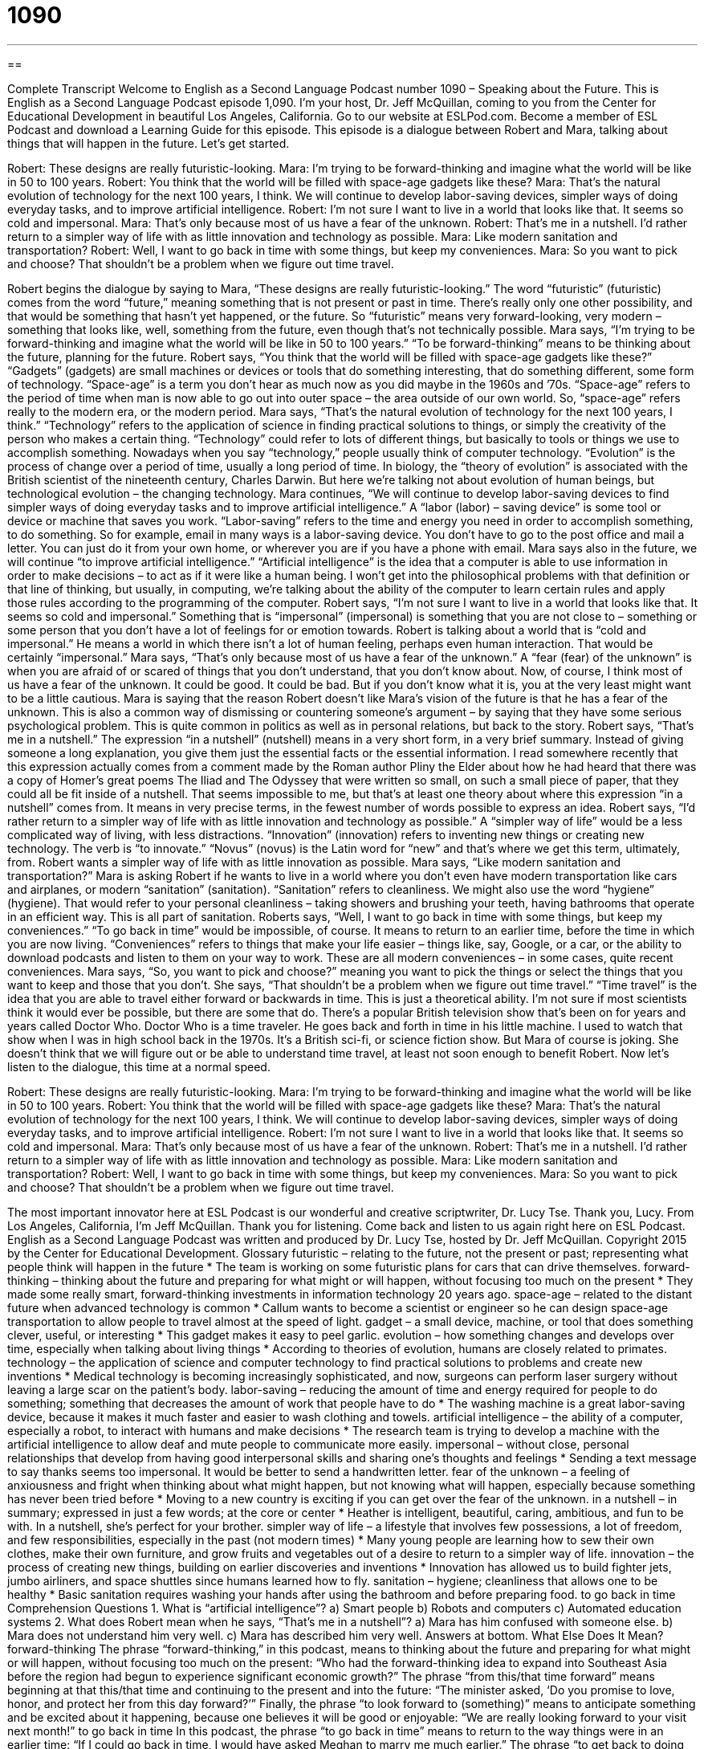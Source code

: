 = 1090
:toc: left
:toclevels: 3
:sectnums:
:stylesheet: ../../../myAdocCss.css

'''

== 

Complete Transcript
Welcome to English as a Second Language Podcast number 1090 – Speaking about the Future.
This is English as a Second Language Podcast episode 1,090. I’m your host, Dr. Jeff McQuillan, coming to you from the Center for Educational Development in beautiful Los Angeles, California.
Go to our website at ESLPod.com. Become a member of ESL Podcast and download a Learning Guide for this episode. This episode is a dialogue between Robert and Mara, talking about things that will happen in the future. Let’s get started.
[start of dialogue]
Robert: These designs are really futuristic-looking.
Mara: I’m trying to be forward-thinking and imagine what the world will be like in 50 to 100 years.
Robert: You think that the world will be filled with space-age gadgets like these?
Mara: That’s the natural evolution of technology for the next 100 years, I think. We will continue to develop labor-saving devices, simpler ways of doing everyday tasks, and to improve artificial intelligence.
Robert: I’m not sure I want to live in a world that looks like that. It seems so cold and impersonal.
Mara: That’s only because most of us have a fear of the unknown.
Robert: That’s me in a nutshell. I’d rather return to a simpler way of life with as little innovation and technology as possible.
Mara: Like modern sanitation and transportation?
Robert: Well, I want to go back in time with some things, but keep my conveniences.
Mara: So you want to pick and choose? That shouldn’t be a problem when we figure out time travel.
[end of dialogue]
Robert begins the dialogue by saying to Mara, “These designs are really futuristic-looking.” The word “futuristic” (futuristic) comes from the word “future,” meaning something that is not present or past in time. There’s really only one other possibility, and that would be something that hasn’t yet happened, or the future. So “futuristic” means very forward-looking, very modern – something that looks like, well, something from the future, even though that’s not technically possible.
Mara says, “I’m trying to be forward-thinking and imagine what the world will be like in 50 to 100 years.” “To be forward-thinking” means to be thinking about the future, planning for the future. Robert says, “You think that the world will be filled with space-age gadgets like these?” “Gadgets” (gadgets) are small machines or devices or tools that do something interesting, that do something different, some form of technology.
“Space-age” is a term you don’t hear as much now as you did maybe in the 1960s and ’70s. “Space-age” refers to the period of time when man is now able to go out into outer space – the area outside of our own world. So, “space-age” refers really to the modern era, or the modern period.
Mara says, “That’s the natural evolution of technology for the next 100 years, I think.” “Technology” refers to the application of science in finding practical solutions to things, or simply the creativity of the person who makes a certain thing. “Technology” could refer to lots of different things, but basically to tools or things we use to accomplish something. Nowadays when you say “technology,” people usually think of computer technology.
“Evolution” is the process of change over a period of time, usually a long period of time. In biology, the “theory of evolution” is associated with the British scientist of the nineteenth century, Charles Darwin. But here we’re talking not about evolution of human beings, but technological evolution – the changing technology.
Mara continues, “We will continue to develop labor-saving devices to find simpler ways of doing everyday tasks and to improve artificial intelligence.” A “labor (labor) – saving device” is some tool or device or machine that saves you work. “Labor-saving” refers to the time and energy you need in order to accomplish something, to do something. So for example, email in many ways is a labor-saving device. You don’t have to go to the post office and mail a letter. You can just do it from your own home, or wherever you are if you have a phone with email.
Mara says also in the future, we will continue “to improve artificial intelligence.” “Artificial intelligence” is the idea that a computer is able to use information in order to make decisions – to act as if it were like a human being. I won’t get into the philosophical problems with that definition or that line of thinking, but usually, in computing, we’re talking about the ability of the computer to learn certain rules and apply those rules according to the programming of the computer.
Robert says, “I’m not sure I want to live in a world that looks like that. It seems so cold and impersonal.” Something that is “impersonal” (impersonal) is something that you are not close to – something or some person that you don’t have a lot of feelings for or emotion towards. Robert is talking about a world that is “cold and impersonal.” He means a world in which there isn’t a lot of human feeling, perhaps even human interaction. That would be certainly “impersonal.”
Mara says, “That’s only because most of us have a fear of the unknown.” A “fear (fear) of the unknown” is when you are afraid of or scared of things that you don’t understand, that you don’t know about. Now, of course, I think most of us have a fear of the unknown. It could be good. It could be bad. But if you don’t know what it is, you at the very least might want to be a little cautious.
Mara is saying that the reason Robert doesn’t like Mara’s vision of the future is that he has a fear of the unknown. This is also a common way of dismissing or countering someone’s argument – by saying that they have some serious psychological problem. This is quite common in politics as well as in personal relations, but back to the story. Robert says, “That’s me in a nutshell.” The expression “in a nutshell” (nutshell) means in a very short form, in a very brief summary. Instead of giving someone a long explanation, you give them just the essential facts or the essential information.
I read somewhere recently that this expression actually comes from a comment made by the Roman author Pliny the Elder about how he had heard that there was a copy of Homer’s great poems The Iliad and The Odyssey that were written so small, on such a small piece of paper, that they could all be fit inside of a nutshell. That seems impossible to me, but that’s at least one theory about where this expression “in a nutshell” comes from. It means in very precise terms, in the fewest number of words possible to express an idea.
Robert says, “I’d rather return to a simpler way of life with as little innovation and technology as possible.” A “simpler way of life” would be a less complicated way of living, with less distractions. “Innovation” (innovation) refers to inventing new things or creating new technology. The verb is “to innovate.” “Novus” (novus) is the Latin word for “new” and that’s where we get this term, ultimately, from. Robert wants a simpler way of life with as little innovation as possible.
Mara says, “Like modern sanitation and transportation?” Mara is asking Robert if he wants to live in a world where you don’t even have modern transportation like cars and airplanes, or modern “sanitation” (sanitation). “Sanitation” refers to cleanliness. We might also use the word “hygiene” (hygiene). That would refer to your personal cleanliness – taking showers and brushing your teeth, having bathrooms that operate in an efficient way. This is all part of sanitation.
Roberts says, “Well, I want to go back in time with some things, but keep my conveniences.” “To go back in time” would be impossible, of course. It means to return to an earlier time, before the time in which you are now living. “Conveniences” refers to things that make your life easier – things like, say, Google, or a car, or the ability to download podcasts and listen to them on your way to work. These are all modern conveniences – in some cases, quite recent conveniences.
Mara says, “So, you want to pick and choose?” meaning you want to pick the things or select the things that you want to keep and those that you don’t. She says, “That shouldn’t be a problem when we figure out time travel.” “Time travel” is the idea that you are able to travel either forward or backwards in time. This is just a theoretical ability. I’m not sure if most scientists think it would ever be possible, but there are some that do.
There’s a popular British television show that’s been on for years and years called Doctor Who. Doctor Who is a time traveler. He goes back and forth in time in his little machine. I used to watch that show when I was in high school back in the 1970s. It’s a British sci-fi, or science fiction show. But Mara of course is joking. She doesn’t think that we will figure out or be able to understand time travel, at least not soon enough to benefit Robert.
Now let’s listen to the dialogue, this time at a normal speed.
[start of dialogue]
Robert: These designs are really futuristic-looking.
Mara: I’m trying to be forward-thinking and imagine what the world will be like in 50 to 100 years.
Robert: You think that the world will be filled with space-age gadgets like these?
Mara: That’s the natural evolution of technology for the next 100 years, I think. We will continue to develop labor-saving devices, simpler ways of doing everyday tasks, and to improve artificial intelligence.
Robert: I’m not sure I want to live in a world that looks like that. It seems so cold and impersonal.
Mara: That’s only because most of us have a fear of the unknown.
Robert: That’s me in a nutshell. I’d rather return to a simpler way of life with as little innovation and technology as possible.
Mara: Like modern sanitation and transportation?
Robert: Well, I want to go back in time with some things, but keep my conveniences.
Mara: So you want to pick and choose? That shouldn’t be a problem when we figure out time travel.
[end of dialogue]
The most important innovator here at ESL Podcast is our wonderful and creative scriptwriter, Dr. Lucy Tse. Thank you, Lucy.
From Los Angeles, California, I’m Jeff McQuillan. Thank you for listening. Come back and listen to us again right here on ESL Podcast.
English as a Second Language Podcast was written and produced by Dr. Lucy Tse, hosted by Dr. Jeff McQuillan. Copyright 2015 by the Center for Educational Development.
Glossary
futuristic – relating to the future, not the present or past; representing what people think will happen in the future
* The team is working on some futuristic plans for cars that can drive themselves.
forward-thinking – thinking about the future and preparing for what might or will happen, without focusing too much on the present
* They made some really smart, forward-thinking investments in information technology 20 years ago.
space-age – related to the distant future when advanced technology is common
* Callum wants to become a scientist or engineer so he can design space-age transportation to allow people to travel almost at the speed of light.
gadget – a small device, machine, or tool that does something clever, useful, or interesting
* This gadget makes it easy to peel garlic.
evolution – how something changes and develops over time, especially when talking about living things
* According to theories of evolution, humans are closely related to primates.
technology – the application of science and computer technology to find practical solutions to problems and create new inventions
* Medical technology is becoming increasingly sophisticated, and now, surgeons can perform laser surgery without leaving a large scar on the patient’s body.
labor-saving – reducing the amount of time and energy required for people to do something; something that decreases the amount of work that people have to do
* The washing machine is a great labor-saving device, because it makes it much faster and easier to wash clothing and towels.
artificial intelligence – the ability of a computer, especially a robot, to interact with humans and make decisions
* The research team is trying to develop a machine with the artificial intelligence to allow deaf and mute people to communicate more easily.
impersonal – without close, personal relationships that develop from having good interpersonal skills and sharing one’s thoughts and feelings
* Sending a text message to say thanks seems too impersonal. It would be better to send a handwritten letter.
fear of the unknown – a feeling of anxiousness and fright when thinking about what might happen, but not knowing what will happen, especially because something has never been tried before
* Moving to a new country is exciting if you can get over the fear of the unknown.
in a nutshell – in summary; expressed in just a few words; at the core or center
* Heather is intelligent, beautiful, caring, ambitious, and fun to be with. In a nutshell, she’s perfect for your brother.
simpler way of life – a lifestyle that involves few possessions, a lot of freedom, and few responsibilities, especially in the past (not modern times)
* Many young people are learning how to sew their own clothes, make their own furniture, and grow fruits and vegetables out of a desire to return to a simpler way of life.
innovation – the process of creating new things, building on earlier discoveries and inventions
* Innovation has allowed us to build fighter jets, jumbo airliners, and space shuttles since humans learned how to fly.
sanitation – hygiene; cleanliness that allows one to be healthy
* Basic sanitation requires washing your hands after using the bathroom and before preparing food.
to go back in time
Comprehension Questions
1. What is “artificial intelligence”?
a) Smart people
b) Robots and computers
c) Automated education systems
2. What does Robert mean when he says, “That’s me in a nutshell”?
a) Mara has him confused with someone else.
b) Mara does not understand him very well.
c) Mara has described him very well.
Answers at bottom.
What Else Does It Mean?
forward-thinking
The phrase “forward-thinking,” in this podcast, means to thinking about the future and preparing for what might or will happen, without focusing too much on the present: “Who had the forward-thinking idea to expand into Southeast Asia before the region had begun to experience significant economic growth?” The phrase “from this/that time forward” means beginning at that this/that time and continuing to the present and into the future: “The minister asked, ‘Do you promise to love, honor, and protect her from this day forward?’” Finally, the phrase “to look forward to (something)” means to anticipate something and be excited about it happening, because one believes it will be good or enjoyable: “We are really looking forward to your visit next month!”
to go back in time
In this podcast, the phrase “to go back in time” means to return to the way things were in an earlier time: “If I could go back in time, I would have asked Meghan to marry me much earlier.” The phrase “to get back to doing (something)” means to resume or continue doing something that one had stopped doing: “Once this press conference is over, we can get back to doing our real work.” The phrase “to put (something) on the back burner” means to procrastinate or to delay doing something because one needs to focus on other things: “Last semester, Greg’s mother got sick, so he had to put his studies on the back burner.” Finally, the phrase “to back the wrong horse” means to support something that loses or is not successful: “We thought the new product would succeed, but apparently, we were backing the wrong horse.”
Culture Note
The Back-to-the-Land Movement
The back-to-the-land “movement” (interest by a growing number of people in doing something or changing society in some way) encourages people to grow their own food for themselves and for others, without depending heavily on supermarkets and the modern agricultural and food processing and distribution systems.
Some people support the back-to-the-land movement because they see it as an important “component” (part) of economic independence. They believe that Americans should be more independent and “capable of” (able to do something) surviving the “collapse” (complete failure and end) of society. For example, if there were an environmental disaster or a major “war” (fighting between large groups of people), only those who have are part of the back-to-the-land movement will have “sufficient” (enough) resources to feed themselves.
Others embrace the back-to-the-land movement because they think it represents a return to simpler, more “wholesome” (simple and good) times when there was a slower “pace of life” (the speed at which things happen and the amount of stress and number responsibilities that people have) and more enjoyment. They think that growing their own food, as well as learning how to “preserve” (save for future use) the “harvest” (what is taken from a garden or field), for example through “canning” (placing food in glass jars under high temperature and pressure to keep food safe from bacteria), is simply a good thing to do in life, and they encourage others to “follow in their footsteps” (copy and do what they are doing).
Comprehension Answers
1 - b
2 - c